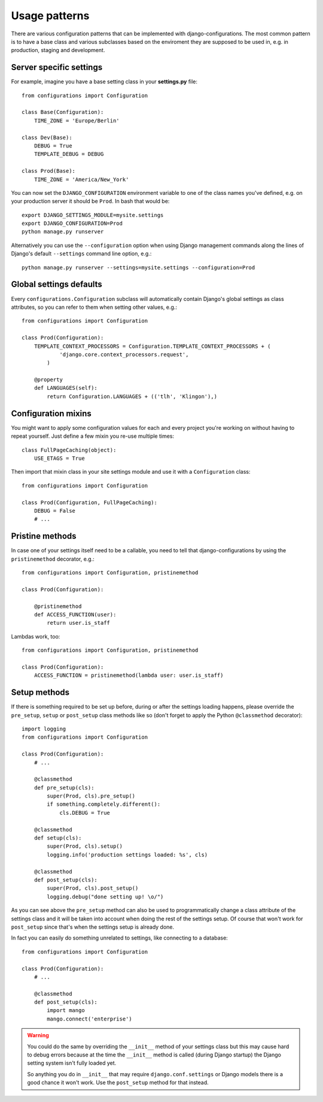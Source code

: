 Usage patterns
==============

There are various configuration patterns that can be implemented with
django-configurations. The most common pattern is to have a base class
and various subclasses based on the enviroment they are supposed to be
used in, e.g. in production, staging and development.

Server specific settings
------------------------

For example, imagine you have a base setting class in your **settings.py**
file::

    from configurations import Configuration

    class Base(Configuration):
        TIME_ZONE = 'Europe/Berlin'

    class Dev(Base):
        DEBUG = True
        TEMPLATE_DEBUG = DEBUG

    class Prod(Base):
        TIME_ZONE = 'America/New_York'

You can now set the ``DJANGO_CONFIGURATION`` environment variable to one
of the class names you've defined, e.g. on your production server it
should be ``Prod``. In bash that would be::

    export DJANGO_SETTINGS_MODULE=mysite.settings
    export DJANGO_CONFIGURATION=Prod
    python manage.py runserver

Alternatively you can use the ``--configuration`` option when using Django
management commands along the lines of Django's default ``--settings``
command line option, e.g.::

    python manage.py runserver --settings=mysite.settings --configuration=Prod

Global settings defaults
------------------------

Every ``configurations.Configuration`` subclass will automatically contain
Django's global settings as class attributes, so you can refer to them when
setting other values, e.g.::

    from configurations import Configuration

    class Prod(Configuration):
        TEMPLATE_CONTEXT_PROCESSORS = Configuration.TEMPLATE_CONTEXT_PROCESSORS + (
                'django.core.context_processors.request',
            )

        @property
        def LANGUAGES(self):
            return Configuration.LANGUAGES + (('tlh', 'Klingon'),)

Configuration mixins
--------------------

You might want to apply some configuration values for each and every
project you're working on without having to repeat yourself. Just define
a few mixin you re-use multiple times::

    class FullPageCaching(object):
        USE_ETAGS = True

Then import that mixin class in your site settings module and use it with
a ``Configuration`` class::

    from configurations import Configuration

    class Prod(Configuration, FullPageCaching):
        DEBUG = False
        # ...

Pristine methods
----------------

.. versionadded:: 0.3

In case one of your settings itself need to be a callable, you need to
tell that django-configurations by using the ``pristinemethod`` decorator,
e.g.::

    from configurations import Configuration, pristinemethod

    class Prod(Configuration):

        @pristinemethod
        def ACCESS_FUNCTION(user):
            return user.is_staff

Lambdas work, too::

    from configurations import Configuration, pristinemethod

    class Prod(Configuration):
        ACCESS_FUNCTION = pristinemethod(lambda user: user.is_staff)

Setup methods
-------------

.. versionadded:: 0.3

If there is something required to be set up before, during or after the
settings loading happens, please override the ``pre_setup``, ``setup`` or
``post_setup`` class methods like so (don't forget to apply the Python
``@classmethod`` decorator)::

    import logging
    from configurations import Configuration

    class Prod(Configuration):
        # ...

        @classmethod
        def pre_setup(cls):
            super(Prod, cls).pre_setup()
            if something.completely.different():
                cls.DEBUG = True

        @classmethod
        def setup(cls):
            super(Prod, cls).setup()
            logging.info('production settings loaded: %s', cls)

        @classmethod
        def post_setup(cls):
            super(Prod, cls).post_setup()
            logging.debug("done setting up! \o/")

As you can see above the ``pre_setup`` method can also be used to
programmatically change a class attribute of the settings class and it
will be taken into account when doing the rest of the settings setup.
Of course that won't work for ``post_setup`` since that's when the
settings setup is already done.

In fact you can easily do something unrelated to settings, like
connecting to a database::

    from configurations import Configuration

    class Prod(Configuration):
        # ...

        @classmethod
        def post_setup(cls):
            import mango
            mango.connect('enterprise')


.. warning::

    You could do the same by overriding the ``__init__`` method of your
    settings class but this may cause hard to debug errors because
    at the time the ``__init__`` method is called (during Django startup)
    the Django setting system isn't fully loaded yet.

    So anything you do in ``__init__`` that may require
    ``django.conf.settings`` or Django models there is a good chance it
    won't work. Use the ``post_setup`` method for that instead.

.. versionchanged:: 0.4

    A new ``setup`` method was added to be able to handle the new
    :class:`~configurations.values.Value` classes and allow an in-between
    modification of the configuration values.
